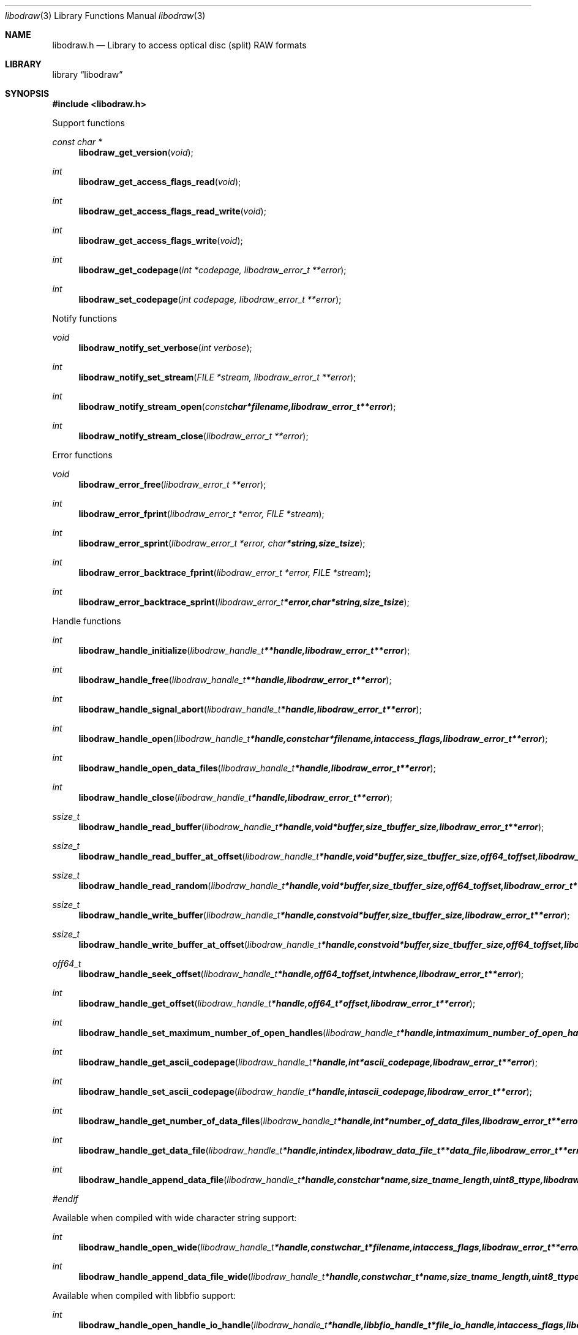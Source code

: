 .Dd January  5, 2015
.Dt libodraw 3
.Os libodraw
.Sh NAME
.Nm libodraw.h
.Nd Library to access optical disc (split) RAW formats
.Sh LIBRARY
.Lb libodraw
.Sh SYNOPSIS
.In libodraw.h
.Pp
Support functions
.Ft const char *
.Fn libodraw_get_version "void"
.Ft int
.Fn libodraw_get_access_flags_read "void"
.Ft int
.Fn libodraw_get_access_flags_read_write "void"
.Ft int
.Fn libodraw_get_access_flags_write "void"
.Ft int
.Fn libodraw_get_codepage "int *codepage, libodraw_error_t **error"
.Ft int
.Fn libodraw_set_codepage "int codepage, libodraw_error_t **error"
.Pp
Notify functions
.Ft void
.Fn libodraw_notify_set_verbose "int verbose"
.Ft int
.Fn libodraw_notify_set_stream "FILE *stream, libodraw_error_t **error"
.Ft int
.Fn libodraw_notify_stream_open "const char *filename, libodraw_error_t **error"
.Ft int
.Fn libodraw_notify_stream_close "libodraw_error_t **error"
.Pp
Error functions
.Ft void
.Fn libodraw_error_free "libodraw_error_t **error"
.Ft int
.Fn libodraw_error_fprint "libodraw_error_t *error, FILE *stream"
.Ft int
.Fn libodraw_error_sprint "libodraw_error_t *error, char *string, size_t size"
.Ft int
.Fn libodraw_error_backtrace_fprint "libodraw_error_t *error, FILE *stream"
.Ft int
.Fn libodraw_error_backtrace_sprint "libodraw_error_t *error, char *string, size_t size"
.Pp
Handle functions
.Ft int
.Fn libodraw_handle_initialize "libodraw_handle_t **handle, libodraw_error_t **error"
.Ft int
.Fn libodraw_handle_free "libodraw_handle_t **handle, libodraw_error_t **error"
.Ft int
.Fn libodraw_handle_signal_abort "libodraw_handle_t *handle, libodraw_error_t **error"
.Ft int
.Fn libodraw_handle_open "libodraw_handle_t *handle, const char *filename, int access_flags, libodraw_error_t **error"
.Ft int
.Fn libodraw_handle_open_data_files "libodraw_handle_t *handle, libodraw_error_t **error"
.Ft int
.Fn libodraw_handle_close "libodraw_handle_t *handle, libodraw_error_t **error"
.Ft ssize_t
.Fn libodraw_handle_read_buffer "libodraw_handle_t *handle, void *buffer, size_t buffer_size, libodraw_error_t **error"
.Ft ssize_t
.Fn libodraw_handle_read_buffer_at_offset "libodraw_handle_t *handle, void *buffer, size_t buffer_size, off64_t offset, libodraw_error_t **error"
.Ft ssize_t
.Fn libodraw_handle_read_random "libodraw_handle_t *handle, void *buffer, size_t buffer_size, off64_t offset, libodraw_error_t **error"
.Ft ssize_t
.Fn libodraw_handle_write_buffer "libodraw_handle_t *handle, const void *buffer, size_t buffer_size, libodraw_error_t **error"
.Ft ssize_t
.Fn libodraw_handle_write_buffer_at_offset "libodraw_handle_t *handle, const void *buffer, size_t buffer_size, off64_t offset, libodraw_error_t **error"
.Ft off64_t
.Fn libodraw_handle_seek_offset "libodraw_handle_t *handle, off64_t offset, int whence, libodraw_error_t **error"
.Ft int
.Fn libodraw_handle_get_offset "libodraw_handle_t *handle, off64_t *offset, libodraw_error_t **error"
.Ft int
.Fn libodraw_handle_set_maximum_number_of_open_handles "libodraw_handle_t *handle, int maximum_number_of_open_handles, libodraw_error_t **error"
.Ft int
.Fn libodraw_handle_get_ascii_codepage "libodraw_handle_t *handle, int *ascii_codepage, libodraw_error_t **error"
.Ft int
.Fn libodraw_handle_set_ascii_codepage "libodraw_handle_t *handle, int ascii_codepage, libodraw_error_t **error"
.Ft int
.Fn libodraw_handle_get_number_of_data_files "libodraw_handle_t *handle, int *number_of_data_files, libodraw_error_t **error"
.Ft int
.Fn libodraw_handle_get_data_file "libodraw_handle_t *handle, int index, libodraw_data_file_t **data_file, libodraw_error_t **error"
.Ft int
.Fn libodraw_handle_append_data_file "libodraw_handle_t *handle, const char *name, size_t name_length, uint8_t type, libodraw_error_t **error"
.Ft #endif
.Fn 
.Pp
Available when compiled with wide character string support:
.Ft int
.Fn libodraw_handle_open_wide "libodraw_handle_t *handle, const wchar_t *filename, int access_flags, libodraw_error_t **error"
.Ft int
.Fn libodraw_handle_append_data_file_wide "libodraw_handle_t *handle, const wchar_t *name, size_t name_length, uint8_t type, libodraw_error_t **error"
.Pp
Available when compiled with libbfio support:
.Ft int
.Fn libodraw_handle_open_handle_io_handle "libodraw_handle_t *handle, libbfio_handle_t *file_io_handle, int access_flags, libodraw_error_t **error"
.Ft int
.Fn libodraw_handle_open_data_files_file_io_pool "libodraw_handle_t *handle, libbfio_pool_t *file_io_pool, libodraw_error_t **error"
.Pp
Meta data functions
.Ft int
.Fn libodraw_handle_get_media_size "libodraw_handle_t *handle, size64_t *media_size, libodraw_error_t **error"
.Ft int
.Fn libodraw_handle_get_bytes_per_sector "libodraw_handle_t *handle, uint32_t *bytes_per_sector, libodraw_error_t **error"
.Ft int
.Fn libodraw_handle_set_bytes_per_sector "libodraw_handle_t *handle, uint32_t bytes_per_sector, libodraw_error_t **error"
.Ft #endif int
.Fn libodraw_handle_get_number_of_sectors "libodraw_handle_t *handle, uint64_t *number_of_sectors, libodraw_error_t **error"
.Ft int
.Fn libodraw_handle_get_number_of_sessions "libodraw_handle_t *handle, int *number_of_sessions, libodraw_error_t **error"
.Ft int
.Fn libodraw_handle_get_session "libodraw_handle_t *handle, int index, uint64_t *start_sector, uint64_t *number_of_sectors, libodraw_error_t **error"
.Ft int
.Fn libodraw_handle_append_session "libodraw_handle_t *handle, uint64_t first_sector, uint64_t number_of_sectors, libodraw_error_t **error"
.Ft int
.Fn libodraw_handle_get_number_of_lead_outs "libodraw_handle_t *handle, int *number_of_lead_outs, libodraw_error_t **error"
.Ft int
.Fn libodraw_handle_get_lead_out "libodraw_handle_t *handle, int index, uint64_t *start_sector, uint64_t *number_of_sectors, libodraw_error_t **error"
.Ft int
.Fn libodraw_handle_append_lead_out "libodraw_handle_t *handle, uint64_t first_sector, uint64_t number_of_sectors, libodraw_error_t **error"
.Ft int
.Fn libodraw_handle_get_number_of_tracks "libodraw_handle_t *handle, int *number_of_tracks, libodraw_error_t **error"
.Ft int
.Fn libodraw_handle_get_track "libodraw_handle_t *handle, int index, uint64_t *start_sector, uint64_t *number_of_sectors, uint8_t *type, int *data_file_index, uint64_t *data_file_start_sector, libodraw_error_t **error"
.Ft int
.Fn libodraw_handle_append_track "libodraw_handle_t *handle, uint64_t start_sector, uint64_t number_of_sectors, uint8_t type, int data_file_index, uint64_t data_file_start_sector, libodraw_error_t **error"
.Pp
Data file functions
.Ft int
.Fn libodraw_data_file_free "libodraw_data_file_t **data_file, libodraw_error_t **error"
.Ft int
.Fn libodraw_data_file_get_filename_size "libodraw_data_file_t *data_file, size_t *filename_size, libodraw_error_t **error"
.Ft int
.Fn libodraw_data_file_get_filename "libodraw_data_file_t *data_file, char *filename, size_t filename_size, libodraw_error_t **error"
.Ft int
.Fn libodraw_data_file_set_filename "libodraw_data_file_t *data_file, const char *filename, size_t filename_length, libodraw_error_t **error"
.Ft #endif int
.Fn libodraw_data_file_get_type "libodraw_data_file_t *data_file, uint8_t *type, libodraw_error_t **error"
.Pp
Available when compiled with wide character string support:
.Ft int
.Fn libodraw_data_file_get_filename_size_wide "libodraw_data_file_t *data_file, size_t *filename_size, libodraw_error_t **error"
.Ft int
.Fn libodraw_data_file_get_filename_wide "libodraw_data_file_t *data_file, wchar_t *filename, size_t filename_size, libodraw_error_t **error"
.Ft int
.Fn libodraw_data_file_set_filename_wide "libodraw_data_file_t *data_file, const wchar_t *filename, size_t filename_length, libodraw_error_t **error"
.Sh DESCRIPTION
The
.Fn libodraw_get_version
function is used to retrieve the library version.
.Sh RETURN VALUES
Most of the functions return NULL or \-1 on error, dependent on the return type.
For the actual return values see "libodraw.h".
.Sh ENVIRONMENT
None
.Sh FILES
None
libodraw allows to be compiled with wide character support (wchar_t).

To compile libodraw with wide character support use:
.Ar ./configure --enable-wide-character-type=yes
 or define:
.Ar _UNICODE
 or
.Ar UNICODE
 during compilation.

.Ar LIBODRAW_WIDE_CHARACTER_TYPE
 in libodraw/features.h can be used to determine if libodraw was compiled with wide character support.
.Sh BUGS
Please report bugs of any kind on the project issue tracker: https://github.com/libyal/libodraw/issues
.Sh AUTHOR
These man pages are generated from "libodraw.h".
.Sh COPYRIGHT
Copyright (C) 2010-2016, Joachim Metz <joachim.metz@gmail.com>.

This is free software; see the source for copying conditions.
There is NO warranty; not even for MERCHANTABILITY or FITNESS FOR A PARTICULAR PURPOSE.
.Sh SEE ALSO
the libodraw.h include file
